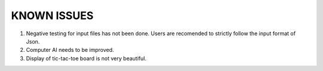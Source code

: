 ============
KNOWN ISSUES
============

#.  Negative testing for input files has not been done. Users are recomended to strictly follow the input format of Json.
#.  Computer AI needs to be improved.
#.  Display of tic-tac-toe board is not very beautiful.

